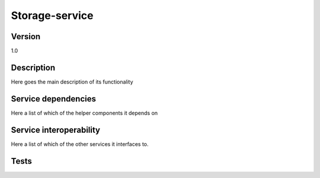 .. _Storage-service:

Storage-service
===============

Version
-------

1.0

Description
-----------

Here goes the main description of its functionality



Service dependencies
------------------------

Here a list of which of the helper components it depends on


Service interoperability
------------------------

Here a list of which of the other services it interfaces to.

Tests
-----

